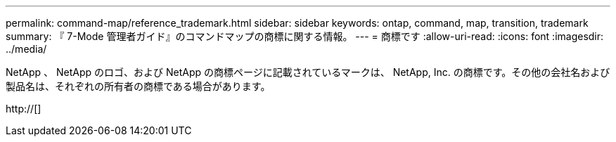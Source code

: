 ---
permalink: command-map/reference_trademark.html 
sidebar: sidebar 
keywords: ontap, command, map, transition, trademark 
summary: 『 7-Mode 管理者ガイド』のコマンドマップの商標に関する情報。 
---
= 商標です
:allow-uri-read: 
:icons: font
:imagesdir: ../media/


NetApp 、 NetApp のロゴ、および NetApp の商標ページに記載されているマークは、 NetApp, Inc. の商標です。その他の会社名および製品名は、それぞれの所有者の商標である場合があります。

http://[]
